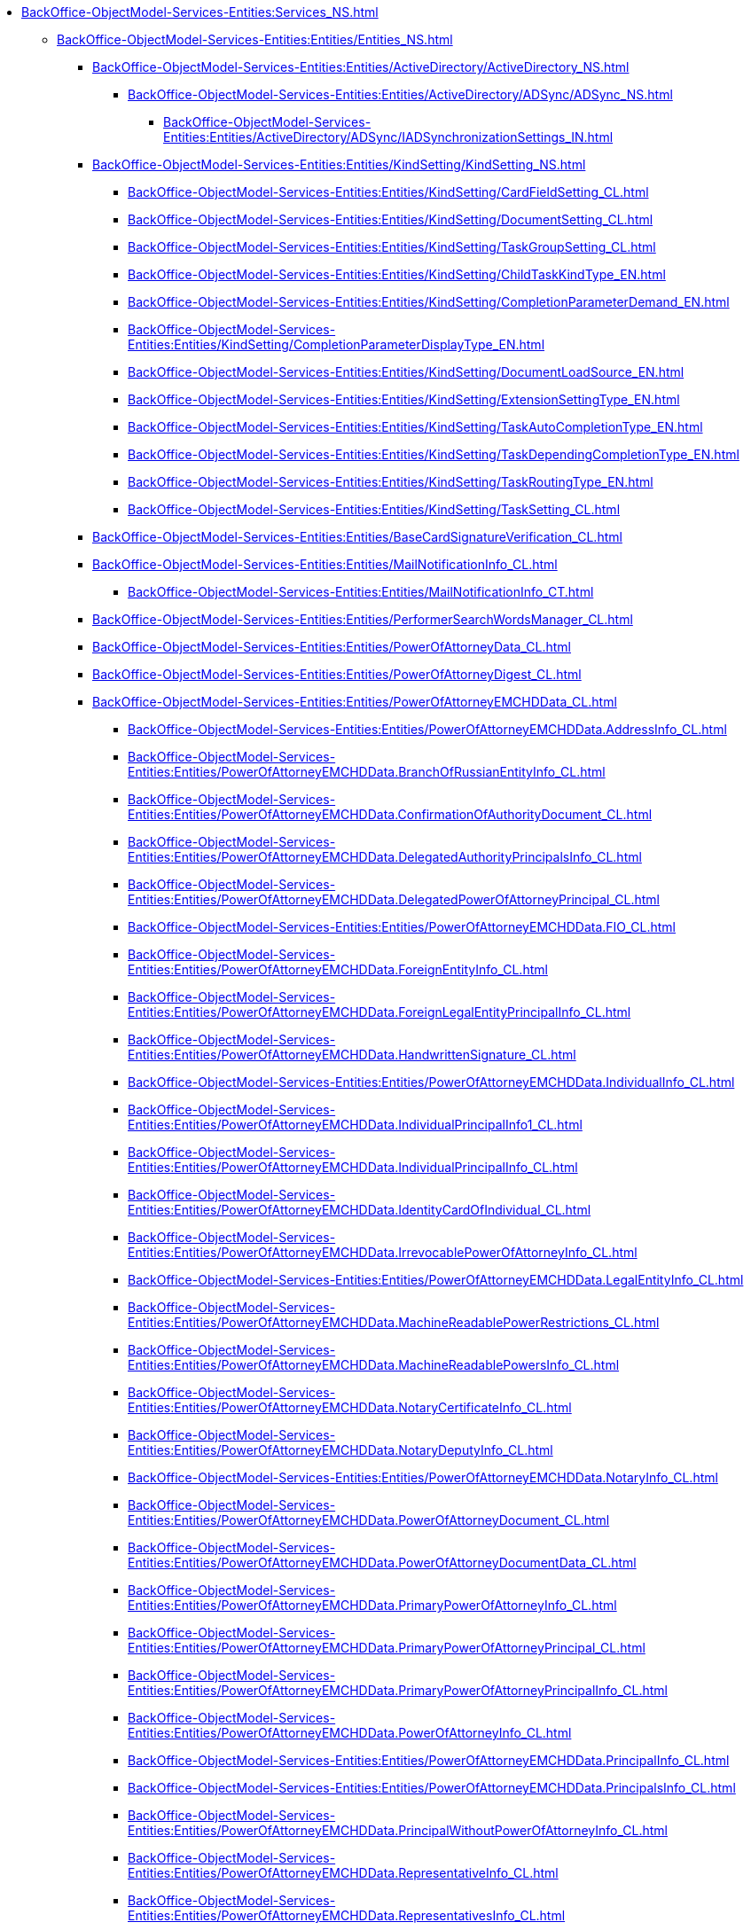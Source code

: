 ***** xref:BackOffice-ObjectModel-Services-Entities:Services_NS.adoc[]
****** xref:BackOffice-ObjectModel-Services-Entities:Entities/Entities_NS.adoc[]
******* xref:BackOffice-ObjectModel-Services-Entities:Entities/ActiveDirectory/ActiveDirectory_NS.adoc[]
******** xref:BackOffice-ObjectModel-Services-Entities:Entities/ActiveDirectory/ADSync/ADSync_NS.adoc[]
********* xref:BackOffice-ObjectModel-Services-Entities:Entities/ActiveDirectory/ADSync/IADSynchronizationSettings_IN.adoc[]
******* xref:BackOffice-ObjectModel-Services-Entities:Entities/KindSetting/KindSetting_NS.adoc[]
******** xref:BackOffice-ObjectModel-Services-Entities:Entities/KindSetting/CardFieldSetting_CL.adoc[]
******** xref:BackOffice-ObjectModel-Services-Entities:Entities/KindSetting/DocumentSetting_CL.adoc[]
******** xref:BackOffice-ObjectModel-Services-Entities:Entities/KindSetting/TaskGroupSetting_CL.adoc[]
******** xref:BackOffice-ObjectModel-Services-Entities:Entities/KindSetting/ChildTaskKindType_EN.adoc[]
******** xref:BackOffice-ObjectModel-Services-Entities:Entities/KindSetting/CompletionParameterDemand_EN.adoc[]
******** xref:BackOffice-ObjectModel-Services-Entities:Entities/KindSetting/CompletionParameterDisplayType_EN.adoc[]
******** xref:BackOffice-ObjectModel-Services-Entities:Entities/KindSetting/DocumentLoadSource_EN.adoc[]
******** xref:BackOffice-ObjectModel-Services-Entities:Entities/KindSetting/ExtensionSettingType_EN.adoc[]
******** xref:BackOffice-ObjectModel-Services-Entities:Entities/KindSetting/TaskAutoCompletionType_EN.adoc[]
******** xref:BackOffice-ObjectModel-Services-Entities:Entities/KindSetting/TaskDependingCompletionType_EN.adoc[]
******** xref:BackOffice-ObjectModel-Services-Entities:Entities/KindSetting/TaskRoutingType_EN.adoc[]
******** xref:BackOffice-ObjectModel-Services-Entities:Entities/KindSetting/TaskSetting_CL.adoc[]
******* xref:BackOffice-ObjectModel-Services-Entities:Entities/BaseCardSignatureVerification_CL.adoc[]
******* xref:BackOffice-ObjectModel-Services-Entities:Entities/MailNotificationInfo_CL.adoc[]
******** xref:BackOffice-ObjectModel-Services-Entities:Entities/MailNotificationInfo_CT.adoc[]
******* xref:BackOffice-ObjectModel-Services-Entities:Entities/PerformerSearchWordsManager_CL.adoc[]
******* xref:BackOffice-ObjectModel-Services-Entities:Entities/PowerOfAttorneyData_CL.adoc[]
******* xref:BackOffice-ObjectModel-Services-Entities:Entities/PowerOfAttorneyDigest_CL.adoc[]
******* xref:BackOffice-ObjectModel-Services-Entities:Entities/PowerOfAttorneyEMCHDData_CL.adoc[]
******** xref:BackOffice-ObjectModel-Services-Entities:Entities/PowerOfAttorneyEMCHDData.AddressInfo_CL.adoc[]
******** xref:BackOffice-ObjectModel-Services-Entities:Entities/PowerOfAttorneyEMCHDData.BranchOfRussianEntityInfo_CL.adoc[]
******** xref:BackOffice-ObjectModel-Services-Entities:Entities/PowerOfAttorneyEMCHDData.ConfirmationOfAuthorityDocument_CL.adoc[]
******** xref:BackOffice-ObjectModel-Services-Entities:Entities/PowerOfAttorneyEMCHDData.DelegatedAuthorityPrincipalsInfo_CL.adoc[]
******** xref:BackOffice-ObjectModel-Services-Entities:Entities/PowerOfAttorneyEMCHDData.DelegatedPowerOfAttorneyPrincipal_CL.adoc[]
******** xref:BackOffice-ObjectModel-Services-Entities:Entities/PowerOfAttorneyEMCHDData.FIO_CL.adoc[]
******** xref:BackOffice-ObjectModel-Services-Entities:Entities/PowerOfAttorneyEMCHDData.ForeignEntityInfo_CL.adoc[]
******** xref:BackOffice-ObjectModel-Services-Entities:Entities/PowerOfAttorneyEMCHDData.ForeignLegalEntityPrincipalInfo_CL.adoc[]
******** xref:BackOffice-ObjectModel-Services-Entities:Entities/PowerOfAttorneyEMCHDData.HandwrittenSignature_CL.adoc[]
******** xref:BackOffice-ObjectModel-Services-Entities:Entities/PowerOfAttorneyEMCHDData.IndividualInfo_CL.adoc[]
******** xref:BackOffice-ObjectModel-Services-Entities:Entities/PowerOfAttorneyEMCHDData.IndividualPrincipalInfo1_CL.adoc[]
******** xref:BackOffice-ObjectModel-Services-Entities:Entities/PowerOfAttorneyEMCHDData.IndividualPrincipalInfo_CL.adoc[]
******** xref:BackOffice-ObjectModel-Services-Entities:Entities/PowerOfAttorneyEMCHDData.IdentityCardOfIndividual_CL.adoc[]
******** xref:BackOffice-ObjectModel-Services-Entities:Entities/PowerOfAttorneyEMCHDData.IrrevocablePowerOfAttorneyInfo_CL.adoc[]
******** xref:BackOffice-ObjectModel-Services-Entities:Entities/PowerOfAttorneyEMCHDData.LegalEntityInfo_CL.adoc[]
******** xref:BackOffice-ObjectModel-Services-Entities:Entities/PowerOfAttorneyEMCHDData.MachineReadablePowerRestrictions_CL.adoc[]
******** xref:BackOffice-ObjectModel-Services-Entities:Entities/PowerOfAttorneyEMCHDData.MachineReadablePowersInfo_CL.adoc[]
******** xref:BackOffice-ObjectModel-Services-Entities:Entities/PowerOfAttorneyEMCHDData.NotaryCertificateInfo_CL.adoc[]
******** xref:BackOffice-ObjectModel-Services-Entities:Entities/PowerOfAttorneyEMCHDData.NotaryDeputyInfo_CL.adoc[]
******** xref:BackOffice-ObjectModel-Services-Entities:Entities/PowerOfAttorneyEMCHDData.NotaryInfo_CL.adoc[]
******** xref:BackOffice-ObjectModel-Services-Entities:Entities/PowerOfAttorneyEMCHDData.PowerOfAttorneyDocument_CL.adoc[]
******** xref:BackOffice-ObjectModel-Services-Entities:Entities/PowerOfAttorneyEMCHDData.PowerOfAttorneyDocumentData_CL.adoc[]
******** xref:BackOffice-ObjectModel-Services-Entities:Entities/PowerOfAttorneyEMCHDData.PrimaryPowerOfAttorneyInfo_CL.adoc[]
******** xref:BackOffice-ObjectModel-Services-Entities:Entities/PowerOfAttorneyEMCHDData.PrimaryPowerOfAttorneyPrincipal_CL.adoc[]
******** xref:BackOffice-ObjectModel-Services-Entities:Entities/PowerOfAttorneyEMCHDData.PrimaryPowerOfAttorneyPrincipalInfo_CL.adoc[]
******** xref:BackOffice-ObjectModel-Services-Entities:Entities/PowerOfAttorneyEMCHDData.PowerOfAttorneyInfo_CL.adoc[]
******** xref:BackOffice-ObjectModel-Services-Entities:Entities/PowerOfAttorneyEMCHDData.PrincipalInfo_CL.adoc[]
******** xref:BackOffice-ObjectModel-Services-Entities:Entities/PowerOfAttorneyEMCHDData.PrincipalsInfo_CL.adoc[]
******** xref:BackOffice-ObjectModel-Services-Entities:Entities/PowerOfAttorneyEMCHDData.PrincipalWithoutPowerOfAttorneyInfo_CL.adoc[]
******** xref:BackOffice-ObjectModel-Services-Entities:Entities/PowerOfAttorneyEMCHDData.RepresentativeInfo_CL.adoc[]
******** xref:BackOffice-ObjectModel-Services-Entities:Entities/PowerOfAttorneyEMCHDData.RepresentativesInfo_CL.adoc[]
******** xref:BackOffice-ObjectModel-Services-Entities:Entities/PowerOfAttorneyEMCHDData.RetrustPowerOfAttorneyDocumentData_CL.adoc[]
******** xref:BackOffice-ObjectModel-Services-Entities:Entities/PowerOfAttorneyEMCHDData.RepresentativePowersInfo_CL.adoc[]
******** xref:BackOffice-ObjectModel-Services-Entities:Entities/PowerOfAttorneyEMCHDData.RussianLegalEntityPrincipalInfo_CL.adoc[]
******** xref:BackOffice-ObjectModel-Services-Entities:Entities/PowerOfAttorneyEMCHDData.SoleExecutiveIndividualInfo_CL.adoc[]
******** xref:BackOffice-ObjectModel-Services-Entities:Entities/PowerOfAttorneyEMCHDData.SoleExecutiveManagementCompanyInfo_CL.adoc[]
******** xref:BackOffice-ObjectModel-Services-Entities:Entities/PowerOfAttorneyEMCHDData.SoleProprietorInfo0_CL.adoc[]
******** xref:BackOffice-ObjectModel-Services-Entities:Entities/PowerOfAttorneyEMCHDData.AuthorityType_EN.adoc[]
******** xref:BackOffice-ObjectModel-Services-Entities:Entities/PowerOfAttorneyEMCHDData.CitizenshipType_EN.adoc[]
******** xref:BackOffice-ObjectModel-Services-Entities:Entities/PowerOfAttorneyEMCHDData.EntityType_EN.adoc[]
******** xref:BackOffice-ObjectModel-Services-Entities:Entities/PowerOfAttorneyEMCHDData.Gender_EN.adoc[]
******** xref:BackOffice-ObjectModel-Services-Entities:Entities/PowerOfAttorneyEMCHDData.JointRepresentationType_EN.adoc[]
******** xref:BackOffice-ObjectModel-Services-Entities:Entities/PowerOfAttorneyEMCHDData.NotarialActionParticipantStatus_EN.adoc[]
******** xref:BackOffice-ObjectModel-Services-Entities:Entities/PowerOfAttorneyVerificationResult_EN.adoc[]
******** xref:BackOffice-ObjectModel-Services-Entities:Entities/PowerOfAttorneyEMCHDData.PowerOfAttorneyForm_EN.adoc[]
******** xref:BackOffice-ObjectModel-Services-Entities:Entities/PowerOfAttorneyEMCHDData.PowerOfAttorneyKind_EN.adoc[]
******** xref:BackOffice-ObjectModel-Services-Entities:Entities/PowerOfAttorneyEMCHDData.PowerOfAttorneyLossOfAuthorityType_EN.adoc[]
******** xref:BackOffice-ObjectModel-Services-Entities:Entities/PowerOfAttorneyEMCHDData.PowerOfAttorneyOption_EN.adoc[]
******** xref:BackOffice-ObjectModel-Services-Entities:Entities/PowerOfAttorneyEMCHDData.PrincipalType_EN.adoc[]
******** xref:BackOffice-ObjectModel-Services-Entities:Entities/PowerOfAttorneyEMCHDData.RevocationCondition_EN.adoc[]
******** xref:BackOffice-ObjectModel-Services-Entities:Entities/PowerOfAttorneyEMCHDData.RevocationPossibleType_EN.adoc[]
******** xref:BackOffice-ObjectModel-Services-Entities:Entities/PowerOfAttorneyEMCHDData.SoleExecutiveAuthorityType_EN.adoc[]

******* xref:BackOffice-ObjectModel-Services-Entities:Entities/PowerOfAttorneyFNSData_CL.adoc[]

******* xref:BackOffice-ObjectModel-Services-Entities:Entities/PowerOfAttorneyFNSDOVBBData_CL.adoc[]

******** xref:BackOffice-ObjectModel-Services-Entities:Entities/PowerOfAttorneyFNSDOVBBData.AddressInfo_CL.adoc[]
******** xref:BackOffice-ObjectModel-Services-Entities:Entities/PowerOfAttorneyFNSDOVBBData.BasicPowerOfAttorneyInfo_CL.adoc[]
******** xref:BackOffice-ObjectModel-Services-Entities:Entities/PowerOfAttorneyFNSDOVBBData.BasicPowerOfAttorneyPrincipalInfo_CL.adoc[]
******** xref:BackOffice-ObjectModel-Services-Entities:Entities/PowerOfAttorneyFNSDOVBBData.BranchManagerInfo_CL.adoc[]
******** xref:BackOffice-ObjectModel-Services-Entities:Entities/PowerOfAttorneyFNSDOVBBData.ConfirmationOfAuthorityDocument_CL.adoc[]
******** xref:BackOffice-ObjectModel-Services-Entities:Entities/PowerOfAttorneyFNSDOVBBData.DelegatedAuthorityPrincipalInfo_CL.adoc[]
******** xref:BackOffice-ObjectModel-Services-Entities:Entities/PowerOfAttorneyFNSDOVBBData.ElectronicDocumentTransferMethod_CL.adoc[]
******** xref:BackOffice-ObjectModel-Services-Entities:Entities/PowerOfAttorneyFNSDOVBBData.FIO_CL.adoc[]
******** xref:BackOffice-ObjectModel-Services-Entities:Entities/PowerOfAttorneyFNSDOVBBData.ForeignEntityInfo_CL.adoc[]
******** xref:BackOffice-ObjectModel-Services-Entities:Entities/PowerOfAttorneyFNSDOVBBData.ForeignLegalEntityPrincipalInfo_CL.adoc[]
******** xref:BackOffice-ObjectModel-Services-Entities:Entities/PowerOfAttorneyFNSDOVBBData.HandwrittenSignature_CL.adoc[]
******** xref:BackOffice-ObjectModel-Services-Entities:Entities/PowerOfAttorneyFNSDOVBBData.IdentityCardOfIndividual_CL.adoc[]
******** xref:BackOffice-ObjectModel-Services-Entities:Entities/PowerOfAttorneyFNSDOVBBData.IndividualDelegatedAuthorityInfo_CL.adoc[]
******** xref:BackOffice-ObjectModel-Services-Entities:Entities/PowerOfAttorneyFNSDOVBBData.IndividualInfo0_CL.adoc[]
******** xref:BackOffice-ObjectModel-Services-Entities:Entities/PowerOfAttorneyFNSDOVBBData.IndividualInfo1_CL.adoc[]
******** xref:BackOffice-ObjectModel-Services-Entities:Entities/PowerOfAttorneyFNSDOVBBData.IndividualInfo2_CL.adoc[]
******** xref:BackOffice-ObjectModel-Services-Entities:Entities/PowerOfAttorneyFNSDOVBBData.IndividualInfo_CL.adoc[]
******** xref:BackOffice-ObjectModel-Services-Entities:Entities/PowerOfAttorneyFNSDOVBBData.IndividualInfoBase_CL.adoc[]
******** xref:BackOffice-ObjectModel-Services-Entities:Entities/PowerOfAttorneyFNSDOVBBData.IndividualPrincipalInfo_CL.adoc[]
******** xref:BackOffice-ObjectModel-Services-Entities:Entities/PowerOfAttorneyFNSDOVBBData.IrrevocablePowerOfAttorneyInfo_CL.adoc[]
******** xref:BackOffice-ObjectModel-Services-Entities:Entities/PowerOfAttorneyFNSDOVBBData.LegalEntityInfo_CL.adoc[]
******** xref:BackOffice-ObjectModel-Services-Entities:Entities/PowerOfAttorneyFNSDOVBBData.LegalRepresentativeInfo_CL.adoc[]
******** xref:BackOffice-ObjectModel-Services-Entities:Entities/PowerOfAttorneyFNSDOVBBData.NotaryCertificateInfo_CL.adoc[]
******** xref:BackOffice-ObjectModel-Services-Entities:Entities/PowerOfAttorneyFNSDOVBBData.NotaryDeputyInfo_CL.adoc[]
******** xref:BackOffice-ObjectModel-Services-Entities:Entities/PowerOfAttorneyFNSDOVBBData.NotaryInfo_CL.adoc[]
******** xref:BackOffice-ObjectModel-Services-Entities:Entities/PowerOfAttorneyFNSDOVBBData.NotaryPaymentInfo_CL.adoc[]
******** xref:BackOffice-ObjectModel-Services-Entities:Entities/PowerOfAttorneyFNSDOVBBData.OrganizationInfo_CL.adoc[]
******** xref:BackOffice-ObjectModel-Services-Entities:Entities/PowerOfAttorneyFNSDOVBBData.PowerOfAttorneyDocument_CL.adoc[]
******** xref:BackOffice-ObjectModel-Services-Entities:Entities/PowerOfAttorneyFNSDOVBBData.PowerOfAttorneyDocumentData_CL.adoc[]
******** xref:BackOffice-ObjectModel-Services-Entities:Entities/PowerOfAttorneyFNSDOVBBData.PowerOfAttorneyInfo_CL.adoc[]
******** xref:BackOffice-ObjectModel-Services-Entities:Entities/PowerOfAttorneyFNSDOVBBData.PrincipalInfo_CL.adoc[]
******** xref:BackOffice-ObjectModel-Services-Entities:Entities/PowerOfAttorneyFNSDOVBBData.PrincipalWithoutPowerOfAttorneyInfo_CL.adoc[]
******** xref:BackOffice-ObjectModel-Services-Entities:Entities/PowerOfAttorneyFNSDOVBBData.RepresentativeInfo_CL.adoc[]
******** xref:BackOffice-ObjectModel-Services-Entities:Entities/PowerOfAttorneyFNSDOVBBData.RepresentativePowerInfo_CL.adoc[]
******** xref:BackOffice-ObjectModel-Services-Entities:Entities/PowerOfAttorneyFNSDOVBBData.RetrustPowerOfAttorneyInfo_CL.adoc[]
******** xref:BackOffice-ObjectModel-Services-Entities:Entities/PowerOfAttorneyFNSDOVBBData.RetrustPowerOfAttorneyInfoData_CL.adoc[]
******** xref:BackOffice-ObjectModel-Services-Entities:Entities/PowerOfAttorneyFNSDOVBBData.RussianEntityInfo_CL.adoc[]
******** xref:BackOffice-ObjectModel-Services-Entities:Entities/PowerOfAttorneyFNSDOVBBData.RussianLegalEntityPrincipalInfo_CL.adoc[]
******** xref:BackOffice-ObjectModel-Services-Entities:Entities/PowerOfAttorneyFNSDOVBBData.SoleProprietorInfo0_CL.adoc[]
******** xref:BackOffice-ObjectModel-Services-Entities:Entities/PowerOfAttorneyFNSDOVBBData.SoleProprietorInfo1_CL.adoc[]

******* xref:BackOffice-ObjectModel-Services-Entities:Entities/PowerOfAttorneyFNSDOVEL502Data_CL.doc
******** xref:BackOffice-ObjectModel-Services-Entities:Entities/PowerOfAttorneyFNSDOVEL502Data.PowerOfAttorneyDocument_CL.adoc[]
******** xref:BackOffice-ObjectModel-Services-Entities:Entities/PowerOfAttorneyFNSDOVEL502Data.PowerOfAttorneyDocumentData_CL.adoc[]
******** xref:BackOffice-ObjectModel-Services-Entities:Entities/PowerOfAttorneyFNSDOVEL502Data.PowerOfAttorneyInfo_CL.adoc[]
******** xref:BackOffice-ObjectModel-Services-Entities:Entities/PowerOfAttorneyFNSDOVEL502Data.PrincipalInfo_CL.adoc[]
******** xref:BackOffice-ObjectModel-Services-Entities:Entities/PowerOfAttorneyFNSDOVEL502Data.RussianCompanyInfo_CL.adoc[]
******** xref:BackOffice-ObjectModel-Services-Entities:Entities/PowerOfAttorneyFNSDOVEL502Data.PrincipalWithoutPowerOfAttorneyInfo_CL.adoc[]
******** xref:BackOffice-ObjectModel-Services-Entities:Entities/PowerOfAttorneyFNSDOVEL502Data.IndividualInfo_CL.adoc[]
******** xref:BackOffice-ObjectModel-Services-Entities:Entities/PowerOfAttorneyFNSDOVEL502Data.ForeignCompanyInfo_CL.adoc[]
******** xref:BackOffice-ObjectModel-Services-Entities:Entities/PowerOfAttorneyFNSDOVEL502Data.SeparateSubdivisionManagerInfo_CL.adoc[]
******** xref:BackOffice-ObjectModel-Services-Entities:Entities/PowerOfAttorneyFNSDOVEL502Data.RetrustPowerOfAttorneyDocumentData_CL.adoc[]
******** xref:BackOffice-ObjectModel-Services-Entities:Entities/PowerOfAttorneyFNSDOVEL502Data.RetrustPowerOfAttorneyInfo_CL.adoc[]
******** xref:BackOffice-ObjectModel-Services-Entities:Entities/PowerOfAttorneyFNSDOVEL502Data.PrimaryPowerOfAttorneyInfo_CL.adoc[]
******** xref:BackOffice-ObjectModel-Services-Entities:Entities/PowerOfAttorneyFNSDOVEL502Data.PrimaryPrincipalInfo_CL.adoc[]
******** xref:BackOffice-ObjectModel-Services-Entities:Entities/PowerOfAttorneyFNSDOVEL502Data.ForeignCompanyInfo1_CL.adoc[]
******** xref:BackOffice-ObjectModel-Services-Entities:Entities/PowerOfAttorneyFNSDOVEL502Data.ParentPrincipalInfo_CL.adoc[]
******** xref:BackOffice-ObjectModel-Services-Entities:Entities/PowerOfAttorneyFNSDOVEL502Data.RetrustPrincipalInfo_CL.adoc[]
******** xref:BackOffice-ObjectModel-Services-Entities:Entities/PowerOfAttorneyFNSDOVEL502Data.OrganizationInfo_CL.adoc[]
******** xref:BackOffice-ObjectModel-Services-Entities:Entities/PowerOfAttorneyFNSDOVEL502Data.RussianCompanyInfo1_CL.adoc[]
******** xref:BackOffice-ObjectModel-Services-Entities:Entities/PowerOfAttorneyFNSDOVEL502Data.RepresentativeInfo_CL.adoc[]
******** xref:BackOffice-ObjectModel-Services-Entities:Entities/PowerOfAttorneyFNSDOVEL502Data.IndividualInfo2_CL.adoc[]
******** xref:BackOffice-ObjectModel-Services-Entities:Entities/PowerOfAttorneyFNSDOVEL502Data.IndividualInfo3_CL.adoc[]
******** xref:BackOffice-ObjectModel-Services-Entities:Entities/PowerOfAttorneyFNSDOVEL502Data.AddressInfo_CL.adoc[]
******** xref:BackOffice-ObjectModel-Services-Entities:Entities/PowerOfAttorneyFNSDOVEL502Data.IdentityCardInfo_CL.adoc[]
******** xref:BackOffice-ObjectModel-Services-Entities:Entities/PowerOfAttorneyFNSDOVEL502Data.FIO_CL.adoc[]
******** xref:BackOffice-ObjectModel-Services-Entities:Entities/PowerOfAttorneyFNSDOVEL502Data.RetrustType_EN.adoc[]

******* xref:BackOffice-ObjectModel-Services-Entities:Entities/PowerOfAttorneyFNSDOVELData_CL.adoc[]
******** xref:BackOffice-ObjectModel-Services-Entities:Entities/PowerOfAttorneyFNSDOVELData.PowerOfAttorneyDocumentData_CL.adoc[]
******** xref:BackOffice-ObjectModel-Services-Entities:Entities/PowerOfAttorneyFNSDOVELData.PowerOfAttorneyInfo_CL.adoc[]
******** xref:BackOffice-ObjectModel-Services-Entities:Entities/PowerOfAttorneyFNSDOVELData.PrincipalInfo_CL.adoc[]
******** xref:BackOffice-ObjectModel-Services-Entities:Entities/PowerOfAttorneyFNSDOVELData.RussianEntityPrincipalInfo_CL.adoc[]
******** xref:BackOffice-ObjectModel-Services-Entities:Entities/PowerOfAttorneyFNSDOVELData.PrincipalWithoutPowerOfAttorneyInfo_CL.adoc[]
******** xref:BackOffice-ObjectModel-Services-Entities:Entities/PowerOfAttorneyFNSDOVELData.IndividualPrincipalInfo_CL.adoc[]
******** xref:BackOffice-ObjectModel-Services-Entities:Entities/PowerOfAttorneyFNSDOVELData.ForeignLegalEntityPrincipalInfo_CL.adoc[]
******** xref:BackOffice-ObjectModel-Services-Entities:Entities/PowerOfAttorneyFNSDOVELData.HeadOfSeparateDivisionInfo_CL.adoc[]
******** xref:BackOffice-ObjectModel-Services-Entities:Entities/PowerOfAttorneyFNSDOVELData.IndividualPrincipalInfo_CL.adoc[]
******** xref:BackOffice-ObjectModel-Services-Entities:Entities/PowerOfAttorneyFNSDOVELData.RepresentativeAndAuthorityInfo_CL.adoc[]
******** xref:BackOffice-ObjectModel-Services-Entities:Entities/PowerOfAttorneyFNSDOVELData.RepresentativeInfo_CL.adoc[]
******** xref:BackOffice-ObjectModel-Services-Entities:Entities/PowerOfAttorneyFNSDOVELData.IndividualInfo_CL.adoc[]
******** xref:BackOffice-ObjectModel-Services-Entities:Entities/PowerOfAttorneyFNSDOVELData.IndividualPrincipalInfo1_CL.adoc[]
******** xref:BackOffice-ObjectModel-Services-Entities:Entities/PowerOfAttorneyFNSDOVELData.OrganizationInfo_CL.adoc[]
******** xref:BackOffice-ObjectModel-Services-Entities:Entities/PowerOfAttorneyFNSDOVELData.AddressInfo_CL.adoc[]
******** xref:BackOffice-ObjectModel-Services-Entities:Entities/PowerOfAttorneyFNSDOVELData.IdentityDocumentInfo_CL.adoc[]
******** xref:BackOffice-ObjectModel-Services-Entities:Entities/PowerOfAttorneyFNSDOVELData.FIO_CL.adoc[]

******* xref:BackOffice-ObjectModel-Services-Entities:Entities/PowerOfAttorneyMachineReadableInfo_CL.adoc[]
******* xref:BackOffice-ObjectModel-Services-Entities:Entities/PowerOfAttorneyHandlingFlags_EN.adoc[]
******* xref:BackOffice-ObjectModel-Services-Entities:Entities/PowerOfAttorneyVerification_CL.adoc[]
******* xref:BackOffice-ObjectModel-Services-Entities:Entities/ImportESNSIResults_CL.adoc[]
******* xref:BackOffice-ObjectModel-Services-Entities:Entities/IPowersService_IN.adoc[]
******* xref:BackOffice-ObjectModel-Services-Entities:Entities/FindPowerOfAttorneyCardsResults_CL.adoc[]
******* xref:BackOffice-ObjectModel-Services-Entities:Entities/FindPowerOfAttorneyCardsResultsItem_CL.adoc[]
******* xref:BackOffice-ObjectModel-Services-Entities:Entities/StartBusinessProcessErrorInfo_CL.adoc[]
******* xref:BackOffice-ObjectModel-Services-Entities:Entities/TaskCopyResultsOptions_CL.adoc[]
******* xref:BackOffice-ObjectModel-Services-Entities:Entities/TaskStopExecutionInfo_CL.adoc[]
******* xref:BackOffice-ObjectModel-Services-Entities:Entities/ILongProcessManager_IN.adoc[]
******* xref:BackOffice-ObjectModel-Services-Entities:Entities/BusinessProcessErrorType_EN.adoc[]
******* xref:BackOffice-ObjectModel-Services-Entities:Entities/DocumentPropertyDirection_EN.adoc[]
******* xref:BackOffice-ObjectModel-Services-Entities:Entities/GridViewFieldCollectionType_EN.adoc[]
******* xref:BackOffice-ObjectModel-Services-Entities:Entities/PerformerType_EN.adoc[]
******* xref:BackOffice-ObjectModel-Services-Entities:Entities/TaskTreeNodeType_EN.adoc[]
******* xref:BackOffice-ObjectModel-Services-Entities:Entities/CheckSignatureResult_CL.adoc[]
******** xref:BackOffice-ObjectModel-Services-Entities:Entities/CheckSignatureResult_CT.adoc[]